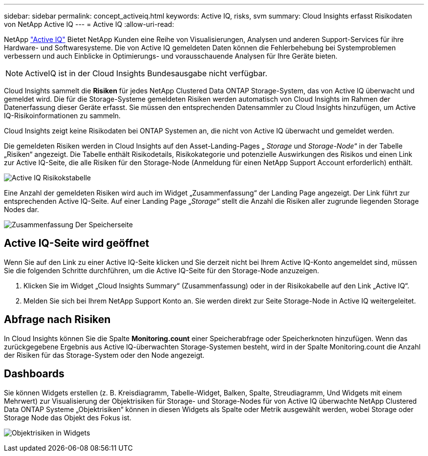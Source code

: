 ---
sidebar: sidebar 
permalink: concept_activeiq.html 
keywords: Active IQ, risks, svm 
summary: Cloud Insights erfasst Risikodaten von NetApp Active IQ 
---
= Active IQ
:allow-uri-read: 


[role="lead"]
NetApp link:https://www.netapp.com/us/products/data-infrastructure-management/active-iq.aspx["Active IQ"] Bietet NetApp Kunden eine Reihe von Visualisierungen, Analysen und anderen Support-Services für ihre Hardware- und Softwaresysteme. Die von Active IQ gemeldeten Daten können die Fehlerbehebung bei Systemproblemen verbessern und auch Einblicke in Optimierungs- und vorausschauende Analysen für Ihre Geräte bieten.


NOTE: ActiveIQ ist in der Cloud Insights Bundesausgabe nicht verfügbar.

Cloud Insights sammelt die *Risiken* für jedes NetApp Clustered Data ONTAP Storage-System, das von Active IQ überwacht und gemeldet wird. Die für die Storage-Systeme gemeldeten Risiken werden automatisch von Cloud Insights im Rahmen der Datenerfassung dieser Geräte erfasst. Sie müssen den entsprechenden Datensammler zu Cloud Insights hinzufügen, um Active IQ-Risikoinformationen zu sammeln.

Cloud Insights zeigt keine Risikodaten bei ONTAP Systemen an, die nicht von Active IQ überwacht und gemeldet werden.

Die gemeldeten Risiken werden in Cloud Insights auf den Asset-Landing-Pages „ _Storage_ und _Storage-Node_“ in der Tabelle „Risiken“ angezeigt. Die Tabelle enthält Risikodetails, Risikokategorie und potenzielle Auswirkungen des Risikos und einen Link zur Active IQ-Seite, die alle Risiken für den Storage-Node (Anmeldung für einen NetApp Support Account erforderlich) enthält.

image:AIQ_Risks_Table_Example.png["Active IQ Risikokstabelle"]

Eine Anzahl der gemeldeten Risiken wird auch im Widget „Zusammenfassung“ der Landing Page angezeigt. Der Link führt zur entsprechenden Active IQ-Seite. Auf einer Landing Page „_Storage_“ stellt die Anzahl die Risiken aller zugrunde liegenden Storage Nodes dar.

image:AIQ_Summary_Example.png["Zusammenfassung Der Speicherseite"]



== Active IQ-Seite wird geöffnet

Wenn Sie auf den Link zu einer Active IQ-Seite klicken und Sie derzeit nicht bei Ihrem Active IQ-Konto angemeldet sind, müssen Sie die folgenden Schritte durchführen, um die Active IQ-Seite für den Storage-Node anzuzeigen.

. Klicken Sie im Widget „Cloud Insights Summary“ (Zusammenfassung) oder in der Risikokabelle auf den Link „Active IQ“.
. Melden Sie sich bei Ihrem NetApp Support Konto an. Sie werden direkt zur Seite Storage-Node in Active IQ weitergeleitet.




== Abfrage nach Risiken

In Cloud Insights können Sie die Spalte *Monitoring.count* einer Speicherabfrage oder Speicherknoten hinzufügen. Wenn das zurückgegebene Ergebnis aus Active IQ-überwachten Storage-Systemen besteht, wird in der Spalte Monitoring.count die Anzahl der Risiken für das Storage-System oder den Node angezeigt.



== Dashboards

Sie können Widgets erstellen (z. B. Kreisdiagramm, Tabelle-Widget, Balken, Spalte, Streudiagramm, Und Widgets mit einem Mehrwert) zur Visualisierung der Objektrisiken für Storage- und Storage-Nodes für von Active IQ überwachte NetApp Clustered Data ONTAP Systeme „Objektrisiken“ können in diesen Widgets als Spalte oder Metrik ausgewählt werden, wobei Storage oder Storage Node das Objekt des Fokus ist.

image:ObjectRiskWidgets.png["Objektrisiken in Widgets"]
